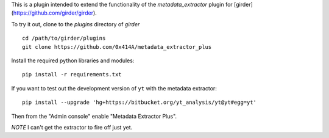 This is a plugin intended to extend the functionality of the `metadata_extractor` plugin for [girder](https://github.com/girder/girder).

To try it out, clone to the `plugins` directory of `girder`

::

   cd /path/to/girder/plugins
   git clone https://github.com/0x414A/metadata_extractor_plus


Install the required python libraries and modules:

::

   pip install -r requirements.txt


If you want to test out the development version of ``yt`` with the metadata extractor:

::

   pip install --upgrade 'hg+https://bitbucket.org/yt_analysis/yt@yt#egg=yt'


Then from the "Admin console" enable "Metadata Extractor Plus".

*NOTE* I can't get the extractor to fire off just yet. 

